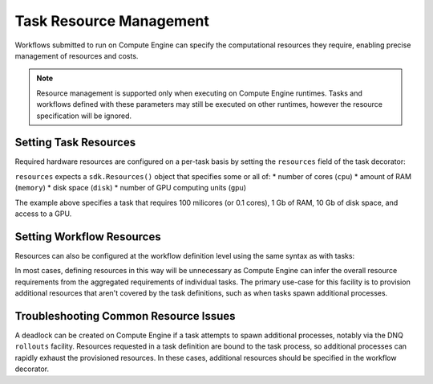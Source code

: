 Task Resource Management
=======================

Workflows submitted to run on Compute Engine can specify the computational resources they require, enabling precise management of resources and costs.

.. note::
    Resource management is supported only when executing on Compute Engine runtimes. Tasks and workflows defined with these parameters may still be executed on other runtimes, however the resource specification will be ignored.

Setting Task Resources
----------------------

Required hardware resources are configured on a per-task basis by setting the ``resources`` field of the task decorator:

.. code-block::
   :caption: task resource request example

    @sdk.task(
        resources=sdk.Resources(cpu="100m", memory="1Gi", disk="10Gi", gpu="1")
    )
    def my_task():
        ...

``resources`` expects a ``sdk.Resources()`` object that specifies some or all of:
* number of cores (``cpu``)
* amount of RAM (``memory``)
* disk space (``disk``)
* number of GPU computing units (``gpu``)

The example above specifies a task that requires 100 milicores (or 0.1 cores), 1 Gb of RAM, 10 Gb of disk space, and access to a GPU.

Setting Workflow Resources
--------------------------

Resources can also be configured at the workflow definition level using the same syntax as with tasks:

.. code-block::
    :caption: workflow resource request example

    @sdk.workflow(
        resources=sdk.Resources(cpu="100m", memory="1Gi", disk="10Gi", gpu="1")
    )
    def my_workflow():
        ...

In most cases, defining resources in this way will be unnecessary as Compute Engine can infer the overall resource requirements from the aggregated requirements of individual tasks. The primary use-case for this facility is to provision additional resources that aren't covered by the task definitions, such as when tasks spawn additional processes.


Troubleshooting Common Resource Issues
--------------------------------------

A deadlock can be created on Compute Engine if a task attempts to spawn additional processes, notably via the DNQ ``rollouts`` facility. Resources requested in a task definition are bound to the task process, so additional processes can rapidly exhaust the provisioned resources. In these cases, additional resources should be specified in the workflow decorator.

.. code-block::
    :caption: Example: override workflow resources.
    @sdk.task(resources=...)                    # task resources requested.
    def task():
        config = DQNConfig()
        ...
        config.rollouts(num_rollout_workers=2)  # child processes do not have access to
        ...                                     # task resources.
        return results

    @sdk.workflow(resources=...)                # Override the aggregated task
    def wf():                                   # resources to provision additional
        results = []                            # resources for the child processes.
        for _ in range(5):
            results.append(task())
